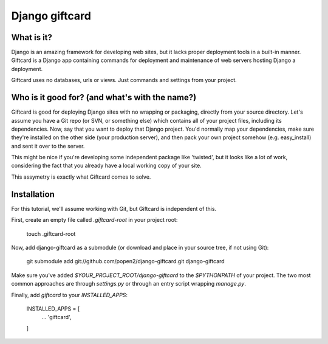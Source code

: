 ===============
Django giftcard
===============

What is it?
-----------
Django is an amazing framework for developing web sites, but it lacks proper deployment tools in a built-in manner.
Giftcard is a Django app containing commands for deployment and maintenance of web servers hosting Django a deployment.

Giftcard uses no databases, urls or views. Just commands and settings from your project.

Who is it good for? (and what's with the name?)
-------------------
Giftcard is good for deploying Django sites with no wrapping or packaging, directly from your source directory.
Let's assume you have a Git repo (or SVN, or something else) which contains all of your project files, including its dependencies.
Now, say that you want to deploy that Django project. You'd normally map your dependencies, make sure they're installed on the other side (your production server), and then pack your own project somehow (e.g. easy_install) and sent it over to the server.

This might be nice if you're developing some independent package like 'twisted', but it looks like a lot of work, considering the fact that you already have a local working copy of your site.

This assymetry is exactly what Giftcard comes to solve.

Installation
----------
For this tutorial, we'll assume working with Git, but Giftcard is independent of this.

First, create an empty file called `.giftcard-root` in your project root:

    touch .giftcard-root

Now, add django-giftcard as a submodule (or download and place in your source tree, if not using Git):

    git submodule add git://github.com/popen2/django-giftcard.git django-giftcard

Make sure you've added `$YOUR_PROJECT_ROOT/django-giftcard` to the `$PYTHONPATH` of your project.
The two most common approaches are through `settings.py` or through an entry script wrapping `manage.py`.

Finally, add `giftcard` to your `INSTALLED_APPS`:

    INSTALLED_APPS = [
        ...
        'giftcard',
    ]
